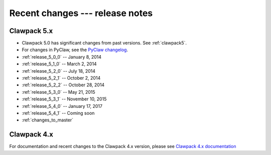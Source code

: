 .. _changes:

================================
Recent changes --- release notes
================================

Clawpack 5.x
------------

* Clawpack 5.0 has significant changes from past versions. See
  :ref:`clawpack5`.
* For changes in PyClaw, see the `PyClaw changelog <https://github.com/clawpack/pyclaw/blob/master/CHANGES.md>`_.

* :ref:`release_5_0_0`  -- January 8, 2014
* :ref:`release_5_1_0`  -- March 2, 2014
* :ref:`release_5_2_0`  -- July 18, 2014
* :ref:`release_5_2_1`  -- October 2, 2014
* :ref:`release_5_2_2`  -- October 28, 2014
* :ref:`release_5_3_0`  -- May 21, 2015
* :ref:`release_5_3_1`  -- November 10, 2015
* :ref:`release_5_4_0`  -- January 17, 2017
* :ref:`release_5_4_1`  -- Coming soon
* :ref:`changes_to_master`


.. _new_in_claw4x:

Clawpack 4.x
-------------

For documentation and recent changes to the Clawpack 4.x version, please see
`Clawpack 4.x documentation
<http://depts.washington.edu/clawpack/users-4.x/index.html>`_

